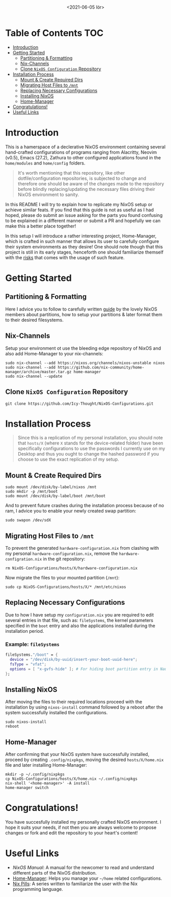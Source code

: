 #+TITLE: [[./src/NixOS_logo.svg]]
#+DATE: <2021-06-05 lör>

* Table of Contents :TOC:
- [[#introduction][Introduction]]
- [[#getting-started][Getting Started]]
  - [[#partitioning--formatting][Partitioning & Formatting]]
  - [[#nix-channels][Nix-Channels]]
  - [[#clone-nixos-configuration-repository][Clone =NixOS Configuration= Repository]]
- [[#installation-process][Installation Process]]
  - [[#mount--create-required-dirs][Mount & Create Required Dirs]]
  - [[#migrating-host-files-to-mnt][Migrating Host Files to =/mnt=]]
  - [[#replacing-necessary-configurations][Replacing Necessary Configurations]]
  - [[#installing-nixos][Installing NixOS]]
  - [[#home-manager][Home-Manager]]
- [[#congratulations][Congratulations!]]
- [[#useful-links][Useful Links]]

* Introduction
[[./src/desktop.png]]

This is a hamerspace of a declerative NixOS environment containing several hand-crafted configurations of programs ranging from Alacritty, Neovim (v0.5), Emacs (27.2), Zathura to other configured applications found in the =home/modules= and =home/config= folders.

#+begin_quote
It's worth mentioning that this repository, like other dotfile/configuration repositories, is subjected to change and therefore one should be aware of the changes made to the repository before blindly replacing/updating the necessary files driving their NixOS environment to sanity.
#+end_quote

In this README I will try to explain how to replicate my NixOS setup or achieve similar feats. If you find that this guide is not as useful as I had hoped, please do submit an issue asking for the parts you found confusing to be explained in a different manner or submit a PR and hopefully we can make this a better place together!

In this setup I will introduce a rather interesting project, Home-Manager, which is crafted in such manner that allows its user to carefully configure their system environments as they desire! One should note though that this project is still in its early stages, henceforth one should familiarize themself with the [[https://github.com/nix-community/home-manager#words-of-warning][risks]] that comes with the usage of such feature.

* Getting Started
** Partitioning & Formatting
Here I advice you to follow to carefully written [[https://nixos.org/manual/nixos/stable/#sec-installation-partitioning][guide]] by the lovely NixOS members about partitions, how to setup your partitions & later format them to their desired filesystems.

** Nix-Channels
Setup your environment ot use the bleeding edge repository of NixOS and also add Home-Manager to your nix-channels:
#+begin_src shell :noeval
sudo nix-channel --add https://nixos.org/channels/nixos-unstable nixos
sudo nix-channel --add https://github.com/nix-community/home-manager/archive/master.tar.gz home-manager
sudo nix-channel --update
#+end_src
** Clone =NixOS Configuration= Repository
#+begin_src shell :noeval
git clone https://github.com/Icy-Thought/NixOS-Configurations.git
#+end_src

* Installation Process
#+begin_quote
Since this is a replication of my personal installation, you should note that =hosts/X= (where =X= stands for the device-related folder) have been specifically configurations to use the passwords I currently use on my Desktop and thus you ought to change the hashed password if you choose to use the exact replication of my setup.
#+end_quote

** Mount & Create Required Dirs
#+begin_src shell :noeval
sudo mount /dev/disk/by-label/nixos /mnt
sudo mkdir -p /mnt/boot
sudo mount /dev/disk/by-label/boot /mnt/boot
#+end_src

And to prevent future crashes during the installation process because of no ram, I advice you to enable your newly created swap partition:
#+begin_src shell :noeval
sudo swapon /dev/sdX
#+end_src

** Migrating Host Files to =/mnt=
To prevent the generated =hardware-configuration.nix= from clashing with my personal =hardware-configuration.nix=, remove the =hardware-configration.nix= in the git repository:
#+begin_src shell :noeval
rm NixOS-Configurations/hosts/X/hardware-configuration.nix
#+end_src

Now migrate the files to your mounted partition (=/mnt=):
#+begin_src shell :noeval
sudo cp NixOS-Configurations/hosts/X/* /mnt/etc/nixos
#+end_src

** Replacing Necessary Configurations
Due to how I have setup my =configuration.nix= you are required to edit several entries in that file, such as: ~fileSystems~, the kernel parameters specified in the ~boot~ entry and also the applications installed during the installation period.

*** Example: ~fileSystems~
#+begin_src nix :noeval
fileSystems."/boot" = {
  device = "/dev/disk/by-uuid/insert-your-boot-uuid-here";
  fsType = "vfat";
  options = [ "x-gvfs-hide" ]; # For hiding boot partition entry in Nautilus.
};
#+end_src

** Installing NixOS
After moving the files to their required locations proceed with the installation by using ~nixos-install~ command followed by a reboot after the system successfully installed the configurations.
#+begin_src shell :noeval
sudo nixos-install
reboot
#+end_src

** Home-Manager
After confirming that your NixOS system have successfully installed, proceed by creating =.config/nixpkgs=, moving the desired =hosts/X/home.nix= file and later installing Home-Manager:
#+begin_src shell :noeval
mkdir -p ~/.config/nixpkgs
cp NixOS-Configurations/hosts/X/home.nix ~/.config/nixpkgs
nix-shell '<home-manager>' -A install
home-manager switch
#+end_src

* Congratulations!
You have succesfully installed my personally crafted NixOS environment. I hope it suits your needs, if not then you are always welcome to propose changes or fork and edit the repository to your heart's content!

* Useful Links
- [[Stable][NixOS Manual]]: A manual for the newcomer to read and understand different parts of the NixOS distribution.
- [[https://github.com/nix-community/home-manager][Home-Manager]]: Helps you manage your =~/home= related configurations.
- [[https://nixos.org/guides/nix-pills][Nix Pills]]: A series written to familiarize the user with the Nix programming language.
